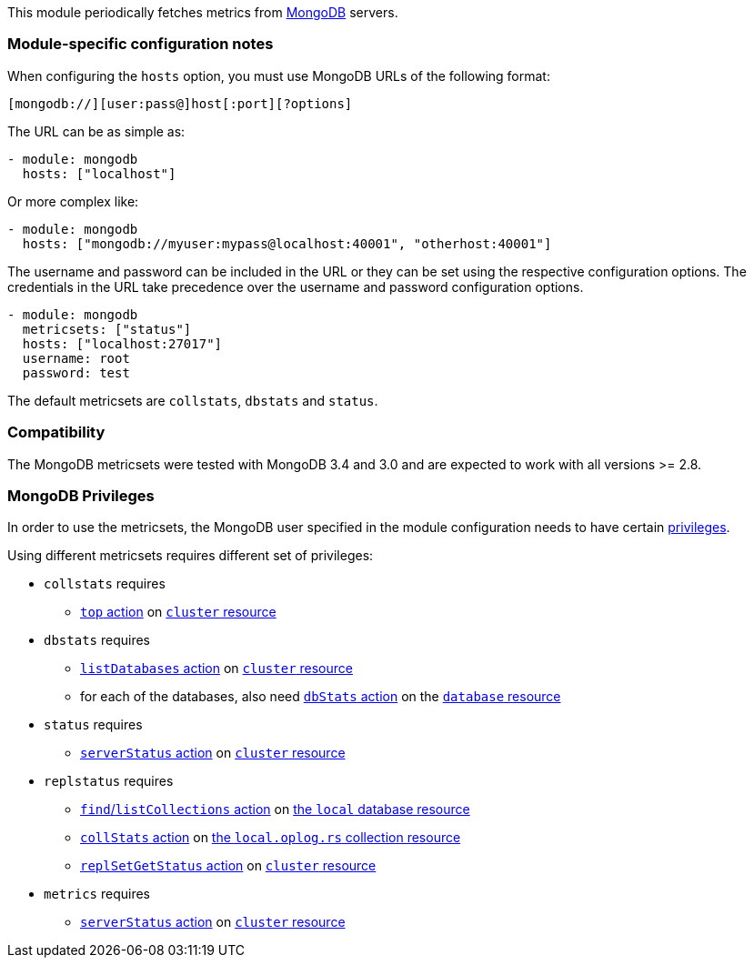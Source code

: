 This module periodically fetches metrics from https://www.mongodb.com[MongoDB]
servers.

[float]
=== Module-specific configuration notes

When configuring the `hosts` option, you must use MongoDB URLs of the following
format:

-----------------------------------
[mongodb://][user:pass@]host[:port][?options]
-----------------------------------

The URL can be as simple as:

[source,yaml]
----------------------------------------------------------------------
- module: mongodb
  hosts: ["localhost"]
----------------------------------------------------------------------

Or more complex like:

[source,yaml]
----------------------------------------------------------------------
- module: mongodb
  hosts: ["mongodb://myuser:mypass@localhost:40001", "otherhost:40001"]
----------------------------------------------------------------------

The username and password can be included in the URL or they can be set using
the respective configuration options. The credentials in the URL take precedence
over the username and password configuration options.

[source,yaml]
----
- module: mongodb
  metricsets: ["status"]
  hosts: ["localhost:27017"]
  username: root
  password: test
----

The default metricsets are `collstats`, `dbstats` and `status`.

[float]
=== Compatibility

The MongoDB metricsets were tested with MongoDB 3.4 and 3.0 and are expected to
work with all versions >= 2.8.

[float]
=== MongoDB Privileges

In order to use the metricsets, the MongoDB user specified in the module configuration needs to have certain https://docs.mongodb.com/manual/core/authorization/#privileges[privileges].

Using different metricsets requires different set of privileges:

* `collstats` requires
** https://docs.mongodb.com/manual/reference/privilege-actions/#top[`top` action] on https://docs.mongodb.com/manual/reference/resource-document/#cluster-resource[`cluster` resource]

* `dbstats` requires
** https://docs.mongodb.com/manual/reference/privilege-actions/#listDatabases[`listDatabases` action] on https://docs.mongodb.com/manual/reference/resource-document/#cluster-resource[`cluster` resource]
** for each of the databases, also need https://docs.mongodb.com/manual/reference/privilege-actions/#dbStats[`dbStats` action] on the https://docs.mongodb.com/manual/reference/resource-document/#database-and-or-collection-resource[`database` resource]

* `status` requires
** https://docs.mongodb.com/manual/reference/privilege-actions/#serverStatus[`serverStatus` action] on https://docs.mongodb.com/manual/reference/resource-document/#cluster-resource[`cluster` resource]

* `replstatus` requires
** https://docs.mongodb.com/manual/reference/privilege-actions/#find[`find`/`listCollections` action] on https://docs.mongodb.com/manual/reference/local-database/[the `local` database resource]
** https://docs.mongodb.com/manual/reference/privilege-actions/#collStats[`collStats` action] on https://docs.mongodb.com/manual/reference/local-database/#local.oplog.rs[the `local.oplog.rs` collection resource]
** https://docs.mongodb.com/manual/reference/privilege-actions/#replSetGetStatus[`replSetGetStatus` action] on https://docs.mongodb.com/manual/reference/resource-document/#cluster-resource[`cluster` resource]

* `metrics` requires
** https://docs.mongodb.com/manual/reference/privilege-actions/#serverStatus[`serverStatus` action] on https://docs.mongodb.com/manual/reference/resource-document/#cluster-resource[`cluster` resource]
